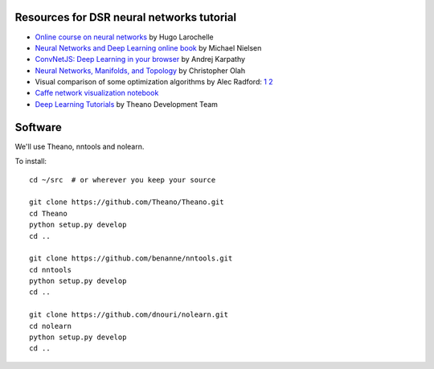 Resources for DSR neural networks tutorial
==========================================

- `Online course on neural networks
  <http://info.usherbrooke.ca/hlarochelle/neural_networks/content.html>`_
  by Hugo Larochelle

- `Neural Networks and Deep Learning online book
  <http://neuralnetworksanddeeplearning.com/>`_ by Michael Nielsen

- `ConvNetJS: Deep Learning in your browser
  <http://cs.stanford.edu/people/karpathy/convnetjs/>`_ by Andrej
  Karpathy

- `Neural Networks, Manifolds, and Topology
  <http://colah.github.io/posts/2014-03-NN-Manifolds-Topology/>`_ by
  Christopher Olah

- Visual comparison of some optimization algorithms by Alec Radford:
  `1 <http://imgur.com/a/Hqolp>`_ `2 <http://imgur.com/s25RsOr>`_

- `Caffe network visualization notebook
  <http://nbviewer.ipython.org/github/BVLC/caffe/blob/master/examples/filter_visualization.ipynb>`_

- `Deep Learning Tutorials <http://www.deeplearning.net/tutorial/>`_
  by Theano Development Team

Software
========

We'll use Theano, nntools and nolearn.

To install::

    cd ~/src  # or wherever you keep your source

    git clone https://github.com/Theano/Theano.git
    cd Theano
    python setup.py develop
    cd ..

    git clone https://github.com/benanne/nntools.git
    cd nntools
    python setup.py develop
    cd ..

    git clone https://github.com/dnouri/nolearn.git
    cd nolearn
    python setup.py develop
    cd ..
